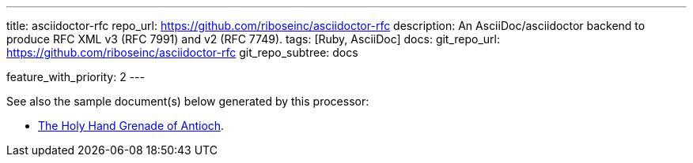 ---
title: asciidoctor-rfc
repo_url: https://github.com/riboseinc/asciidoctor-rfc
description: An AsciiDoc/asciidoctor backend to produce RFC XML v3 (RFC 7991) and v2 (RFC 7749).
tags: [Ruby, AsciiDoc]
docs:
  git_repo_url: https://github.com/riboseinc/asciidoctor-rfc
  git_repo_subtree: docs

feature_with_priority: 2
---

See also the sample document(s) below generated by this processor:

* link:/samples/draft-camelot-holy-grenade/[The Holy Hand Grenade of Antioch].
